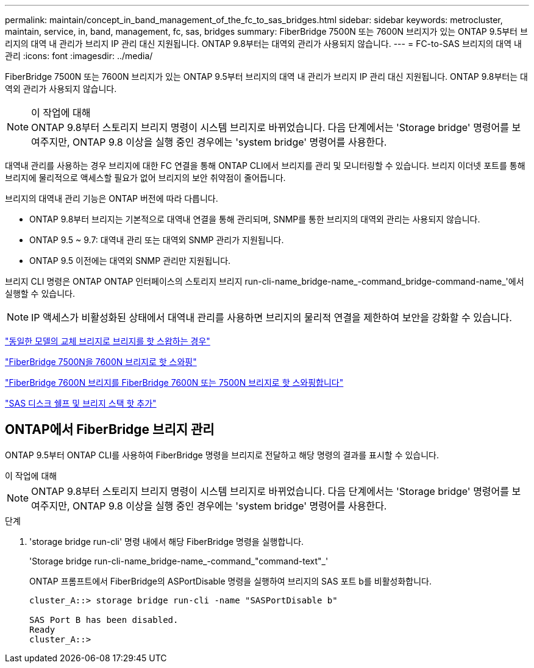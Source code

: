 ---
permalink: maintain/concept_in_band_management_of_the_fc_to_sas_bridges.html 
sidebar: sidebar 
keywords: metrocluster, maintain, service, in, band, management, fc, sas, bridges 
summary: FiberBridge 7500N 또는 7600N 브리지가 있는 ONTAP 9.5부터 브리지의 대역 내 관리가 브리지 IP 관리 대신 지원됩니다. ONTAP 9.8부터는 대역외 관리가 사용되지 않습니다. 
---
= FC-to-SAS 브리지의 대역 내 관리
:icons: font
:imagesdir: ../media/


[role="lead"]
FiberBridge 7500N 또는 7600N 브리지가 있는 ONTAP 9.5부터 브리지의 대역 내 관리가 브리지 IP 관리 대신 지원됩니다. ONTAP 9.8부터는 대역외 관리가 사용되지 않습니다.

.이 작업에 대해

NOTE: ONTAP 9.8부터 스토리지 브리지 명령이 시스템 브리지로 바뀌었습니다. 다음 단계에서는 'Storage bridge' 명령어를 보여주지만, ONTAP 9.8 이상을 실행 중인 경우에는 'system bridge' 명령어를 사용한다.

대역내 관리를 사용하는 경우 브리지에 대한 FC 연결을 통해 ONTAP CLI에서 브리지를 관리 및 모니터링할 수 있습니다. 브리지 이더넷 포트를 통해 브리지에 물리적으로 액세스할 필요가 없어 브리지의 보안 취약점이 줄어듭니다.

브리지의 대역내 관리 기능은 ONTAP 버전에 따라 다릅니다.

* ONTAP 9.8부터 브리지는 기본적으로 대역내 연결을 통해 관리되며, SNMP를 통한 브리지의 대역외 관리는 사용되지 않습니다.
* ONTAP 9.5 ~ 9.7: 대역내 관리 또는 대역외 SNMP 관리가 지원됩니다.
* ONTAP 9.5 이전에는 대역외 SNMP 관리만 지원됩니다.


브리지 CLI 명령은 ONTAP ONTAP 인터페이스의 스토리지 브리지 run-cli-name_bridge-name_-command_bridge-command-name_'에서 실행할 수 있습니다.


NOTE: IP 액세스가 비활성화된 상태에서 대역내 관리를 사용하면 브리지의 물리적 연결을 제한하여 보안을 강화할 수 있습니다.

link:task_replace_a_sle_fc_to_sas_bridge.html#hot-swapping-a-bridge-with-a-replacement-bridge-of-the-same-model["동일한 모델의 교체 브리지로 브리지를 핫 스왑하는 경우"]

link:task_replace_a_sle_fc_to_sas_bridge.html#hot-swapping-a-fibrebridge-7500n-with-a-7600n-bridge["FiberBridge 7500N을 7600N 브리지로 핫 스와핑"]

link:task_replace_a_sle_fc_to_sas_bridge.html#hot-swapping-a-fibrebridge-a-6500n-bridge-with-a-fibrebrdige-7600n-or-7500n-bridge["FiberBridge 7600N 브리지를 FiberBridge 7600N 또는 7500N 브리지로 핫 스와핑합니다"]

link:task_fb_hot_add_stack_of_shelves_and_bridges.html#hot-adding-a-stack-of-sas-disk-shelves-and-bridges["SAS 디스크 쉘프 및 브리지 스택 핫 추가"]



== ONTAP에서 FiberBridge 브리지 관리

ONTAP 9.5부터 ONTAP CLI를 사용하여 FiberBridge 명령을 브리지로 전달하고 해당 명령의 결과를 표시할 수 있습니다.

.이 작업에 대해
--

NOTE: ONTAP 9.8부터 스토리지 브리지 명령이 시스템 브리지로 바뀌었습니다. 다음 단계에서는 'Storage bridge' 명령어를 보여주지만, ONTAP 9.8 이상을 실행 중인 경우에는 'system bridge' 명령어를 사용한다.

--
.단계
. 'storage bridge run-cli' 명령 내에서 해당 FiberBridge 명령을 실행합니다.
+
'Storage bridge run-cli-name_bridge-name_-command_"command-text"_'

+
ONTAP 프롬프트에서 FiberBridge의 ASPortDisable 명령을 실행하여 브리지의 SAS 포트 b를 비활성화합니다.

+
[listing]
----
cluster_A::> storage bridge run-cli -name "SASPortDisable b"

SAS Port B has been disabled.
Ready
cluster_A::>
----

